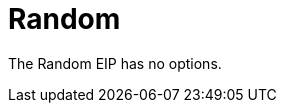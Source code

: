 [[random-eip]]
= Random EIP
:docTitle: Random
:description: Random load balancer The random load balancer selects a random endpoint for each exchange.
:since: 
:supportLevel: Stable


// eip options: START
The Random EIP has no options.
// eip options: END
